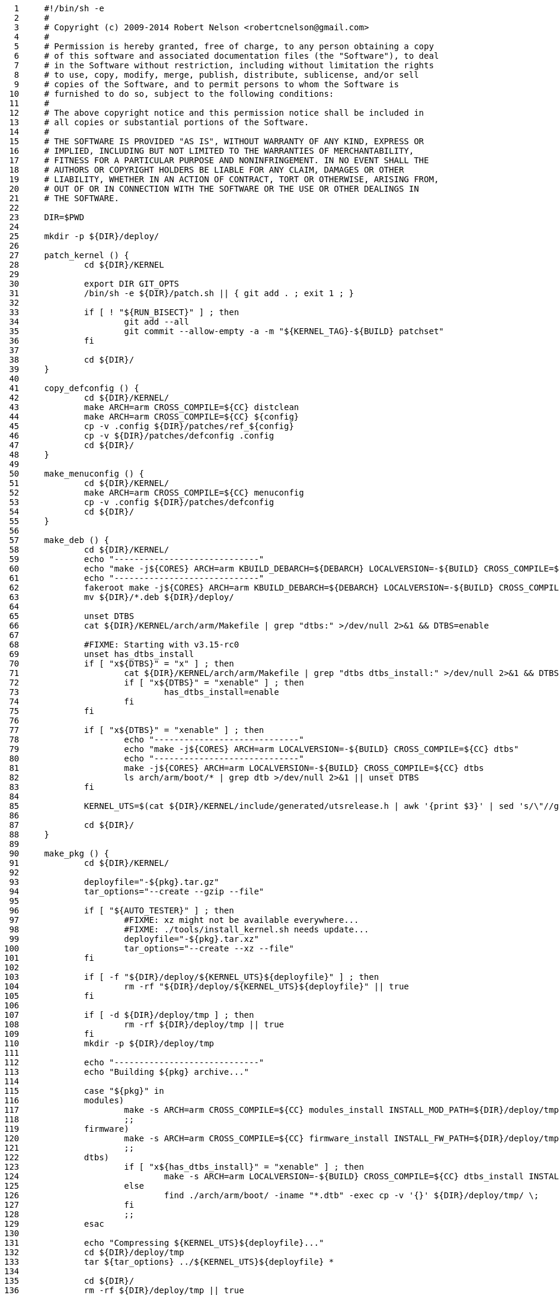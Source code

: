      1	#!/bin/sh -e
     2	#
     3	# Copyright (c) 2009-2014 Robert Nelson <robertcnelson@gmail.com>
     4	#
     5	# Permission is hereby granted, free of charge, to any person obtaining a copy
     6	# of this software and associated documentation files (the "Software"), to deal
     7	# in the Software without restriction, including without limitation the rights
     8	# to use, copy, modify, merge, publish, distribute, sublicense, and/or sell
     9	# copies of the Software, and to permit persons to whom the Software is
    10	# furnished to do so, subject to the following conditions:
    11	#
    12	# The above copyright notice and this permission notice shall be included in
    13	# all copies or substantial portions of the Software.
    14	#
    15	# THE SOFTWARE IS PROVIDED "AS IS", WITHOUT WARRANTY OF ANY KIND, EXPRESS OR
    16	# IMPLIED, INCLUDING BUT NOT LIMITED TO THE WARRANTIES OF MERCHANTABILITY,
    17	# FITNESS FOR A PARTICULAR PURPOSE AND NONINFRINGEMENT. IN NO EVENT SHALL THE
    18	# AUTHORS OR COPYRIGHT HOLDERS BE LIABLE FOR ANY CLAIM, DAMAGES OR OTHER
    19	# LIABILITY, WHETHER IN AN ACTION OF CONTRACT, TORT OR OTHERWISE, ARISING FROM,
    20	# OUT OF OR IN CONNECTION WITH THE SOFTWARE OR THE USE OR OTHER DEALINGS IN
    21	# THE SOFTWARE.
    22	
    23	DIR=$PWD
    24	
    25	mkdir -p ${DIR}/deploy/
    26	
    27	patch_kernel () {
    28		cd ${DIR}/KERNEL
    29	
    30		export DIR GIT_OPTS
    31		/bin/sh -e ${DIR}/patch.sh || { git add . ; exit 1 ; }
    32	
    33		if [ ! "${RUN_BISECT}" ] ; then
    34			git add --all
    35			git commit --allow-empty -a -m "${KERNEL_TAG}-${BUILD} patchset"
    36		fi
    37	
    38		cd ${DIR}/
    39	}
    40	
    41	copy_defconfig () {
    42		cd ${DIR}/KERNEL/
    43		make ARCH=arm CROSS_COMPILE=${CC} distclean
    44		make ARCH=arm CROSS_COMPILE=${CC} ${config}
    45		cp -v .config ${DIR}/patches/ref_${config}
    46		cp -v ${DIR}/patches/defconfig .config
    47		cd ${DIR}/
    48	}
    49	
    50	make_menuconfig () {
    51		cd ${DIR}/KERNEL/
    52		make ARCH=arm CROSS_COMPILE=${CC} menuconfig
    53		cp -v .config ${DIR}/patches/defconfig
    54		cd ${DIR}/
    55	}
    56	
    57	make_deb () {
    58		cd ${DIR}/KERNEL/
    59		echo "-----------------------------"
    60		echo "make -j${CORES} ARCH=arm KBUILD_DEBARCH=${DEBARCH} LOCALVERSION=-${BUILD} CROSS_COMPILE=${CC} KDEB_PKGVERSION=${BUILDREV}${DISTRO} deb-pkg"
    61		echo "-----------------------------"
    62		fakeroot make -j${CORES} ARCH=arm KBUILD_DEBARCH=${DEBARCH} LOCALVERSION=-${BUILD} CROSS_COMPILE=${CC} KDEB_PKGVERSION=${BUILDREV}${DISTRO} deb-pkg
    63		mv ${DIR}/*.deb ${DIR}/deploy/
    64	
    65		unset DTBS
    66		cat ${DIR}/KERNEL/arch/arm/Makefile | grep "dtbs:" >/dev/null 2>&1 && DTBS=enable
    67	
    68		#FIXME: Starting with v3.15-rc0
    69		unset has_dtbs_install
    70		if [ "x${DTBS}" = "x" ] ; then
    71			cat ${DIR}/KERNEL/arch/arm/Makefile | grep "dtbs dtbs_install:" >/dev/null 2>&1 && DTBS=enable
    72			if [ "x${DTBS}" = "xenable" ] ; then
    73				has_dtbs_install=enable
    74			fi
    75		fi
    76	
    77		if [ "x${DTBS}" = "xenable" ] ; then
    78			echo "-----------------------------"
    79			echo "make -j${CORES} ARCH=arm LOCALVERSION=-${BUILD} CROSS_COMPILE=${CC} dtbs"
    80			echo "-----------------------------"
    81			make -j${CORES} ARCH=arm LOCALVERSION=-${BUILD} CROSS_COMPILE=${CC} dtbs
    82			ls arch/arm/boot/* | grep dtb >/dev/null 2>&1 || unset DTBS
    83		fi
    84	
    85		KERNEL_UTS=$(cat ${DIR}/KERNEL/include/generated/utsrelease.h | awk '{print $3}' | sed 's/\"//g' )
    86	
    87		cd ${DIR}/
    88	}
    89	
    90	make_pkg () {
    91		cd ${DIR}/KERNEL/
    92	
    93		deployfile="-${pkg}.tar.gz"
    94		tar_options="--create --gzip --file"
    95	
    96		if [ "${AUTO_TESTER}" ] ; then
    97			#FIXME: xz might not be available everywhere...
    98			#FIXME: ./tools/install_kernel.sh needs update...
    99			deployfile="-${pkg}.tar.xz"
   100			tar_options="--create --xz --file"
   101		fi
   102	
   103		if [ -f "${DIR}/deploy/${KERNEL_UTS}${deployfile}" ] ; then
   104			rm -rf "${DIR}/deploy/${KERNEL_UTS}${deployfile}" || true
   105		fi
   106	
   107		if [ -d ${DIR}/deploy/tmp ] ; then
   108			rm -rf ${DIR}/deploy/tmp || true
   109		fi
   110		mkdir -p ${DIR}/deploy/tmp
   111	
   112		echo "-----------------------------"
   113		echo "Building ${pkg} archive..."
   114	
   115		case "${pkg}" in
   116		modules)
   117			make -s ARCH=arm CROSS_COMPILE=${CC} modules_install INSTALL_MOD_PATH=${DIR}/deploy/tmp
   118			;;
   119		firmware)
   120			make -s ARCH=arm CROSS_COMPILE=${CC} firmware_install INSTALL_FW_PATH=${DIR}/deploy/tmp
   121			;;
   122		dtbs)
   123			if [ "x${has_dtbs_install}" = "xenable" ] ; then
   124				make -s ARCH=arm LOCALVERSION=-${BUILD} CROSS_COMPILE=${CC} dtbs_install INSTALL_DTBS_PATH=${DIR}/deploy/tmp
   125			else
   126				find ./arch/arm/boot/ -iname "*.dtb" -exec cp -v '{}' ${DIR}/deploy/tmp/ \;
   127			fi
   128			;;
   129		esac
   130	
   131		echo "Compressing ${KERNEL_UTS}${deployfile}..."
   132		cd ${DIR}/deploy/tmp
   133		tar ${tar_options} ../${KERNEL_UTS}${deployfile} *
   134	
   135		cd ${DIR}/
   136		rm -rf ${DIR}/deploy/tmp || true
   137	
   138		if [ ! -f "${DIR}/deploy/${KERNEL_UTS}${deployfile}" ] ; then
   139			export ERROR_MSG="File Generation Failure: [${KERNEL_UTS}${deployfile}]"
   140			/bin/sh -e "${DIR}/scripts/error.sh" && { exit 1 ; }
   141		else
   142			ls -lh "${DIR}/deploy/${KERNEL_UTS}${deployfile}"
   143		fi
   144	}
   145	
   146	make_firmware_pkg () {
   147		pkg="firmware"
   148		make_pkg
   149	}
   150	
   151	make_dtbs_pkg () {
   152		pkg="dtbs"
   153		make_pkg
   154	}
   155	
   156	/bin/sh -e ${DIR}/tools/host_det.sh || { exit 1 ; }
   157	
   158	if [ ! -f ${DIR}/system.sh ] ; then
   159		cp ${DIR}/system.sh.sample ${DIR}/system.sh
   160	else
   161		#fixes for bash -> sh conversion...
   162		sed -i 's/bash/sh/g' ${DIR}/system.sh
   163		sed -i 's/==/=/g' ${DIR}/system.sh
   164	fi
   165	
   166	if [ -f "${DIR}/branches.list" ] ; then
   167		echo "-----------------------------"
   168		echo "Please checkout one of the active branches:"
   169		echo "-----------------------------"
   170		cat ${DIR}/branches.list | grep -v INACTIVE
   171		echo "-----------------------------"
   172		exit
   173	fi
   174	
   175	if [ -f "${DIR}/branch.expired" ] ; then
   176		echo "-----------------------------"
   177		echo "Support for this branch has expired."
   178		unset response
   179		echo -n "Do you wish to bypass this warning and support your self: (y/n)? "
   180		read response
   181		if [ "x${response}" != "xy" ] ; then
   182			exit
   183		fi
   184		echo "-----------------------------"
   185	fi
   186	
   187	unset CC
   188	unset LINUX_GIT
   189	. ${DIR}/system.sh
   190	/bin/sh -e "${DIR}/scripts/gcc.sh" || { exit 1 ; }
   191	. ${DIR}/.CC
   192	echo "debug: CC=${CC}"
   193	
   194	. ${DIR}/version.sh
   195	export LINUX_GIT
   196	
   197	#unset FULL_REBUILD
   198	FULL_REBUILD=1
   199	if [ "${FULL_REBUILD}" ] ; then
   200		/bin/sh -e "${DIR}/scripts/git.sh" || { exit 1 ; }
   201	
   202		if [ "${RUN_BISECT}" ] ; then
   203			/bin/sh -e "${DIR}/scripts/bisect.sh" || { exit 1 ; }
   204		fi
   205	
   206		patch_kernel
   207		copy_defconfig
   208	fi
   209	if [ ! ${AUTO_BUILD} ] ; then
   210		make_menuconfig
   211	fi
   212	make_deb
   213	make_firmware_pkg
   214	if [ "x${DTBS}" = "xenable" ] ; then
   215		make_dtbs_pkg
   216	fi